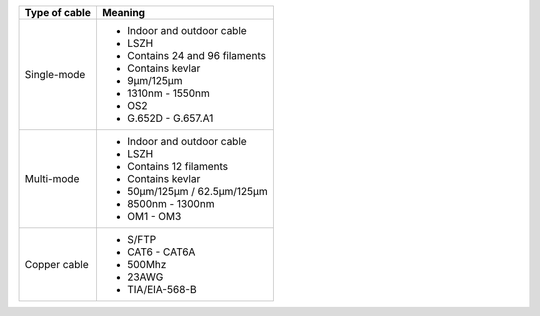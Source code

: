 .. _table-label:
========= ===========
Component Description
========= ===========
+----------------------+-------------------------------------------+
| Type of cable        |      Meaning                              |
+======================+===========================================+
|                      |                                           |
| Single-mode          | - Indoor and outdoor cable                |
|                      | - LSZH                                    |
|                      | - Contains 24 and 96 filaments            |
|                      | - Contains kevlar                         |
|                      | - 9µm/125µm                               |
|                      | - 1310nm - 1550nm                         |
|                      | - OS2                                     |
|                      | - G.652D - G.657.A1                       |
|                      |                                           |
+----------------------+-------------------------------------------+
|                      |                                           |
| Multi-mode           | - Indoor and outdoor cable                |
|                      | - LSZH                                    |
|                      | - Contains 12 filaments                   |
|                      | - Contains kevlar                         |
|                      | - 50µm/125µm / 62.5µm/125µm               |
|                      | - 8500nm - 1300nm                         |
|                      | - OM1 - OM3                               |
|                      |                                           |
+----------------------+-------------------------------------------+
|                      | - S/FTP                                   |
| Copper cable         | - CAT6 - CAT6A                            |
|                      | - 500Mhz                                  |
|                      | - 23AWG                                   |
|                      | - TIA/EIA-568-B                           |
|                      |                                           |
|                      |                                           |
+----------------------+-------------------------------------------+
